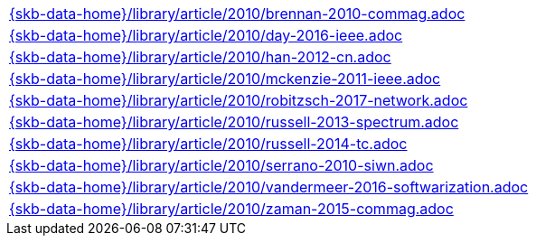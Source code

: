 //
// ============LICENSE_START=======================================================
//  Copyright (C) 2018 Sven van der Meer. All rights reserved.
// ================================================================================
// This file is licensed under the CREATIVE COMMONS ATTRIBUTION 4.0 INTERNATIONAL LICENSE
// Full license text at https://creativecommons.org/licenses/by/4.0/legalcode
// 
// SPDX-License-Identifier: CC-BY-4.0
// ============LICENSE_END=========================================================
//
// @author Sven van der Meer (vdmeer.sven@mykolab.com)
//

[cols="a", grid=rows, frame=none, %autowidth.stretch]
|===
|include::{skb-data-home}/library/article/2010/brennan-2010-commag.adoc[]
|include::{skb-data-home}/library/article/2010/day-2016-ieee.adoc[]
|include::{skb-data-home}/library/article/2010/han-2012-cn.adoc[]
|include::{skb-data-home}/library/article/2010/mckenzie-2011-ieee.adoc[]
|include::{skb-data-home}/library/article/2010/robitzsch-2017-network.adoc[]
|include::{skb-data-home}/library/article/2010/russell-2013-spectrum.adoc[]
|include::{skb-data-home}/library/article/2010/russell-2014-tc.adoc[]
|include::{skb-data-home}/library/article/2010/serrano-2010-siwn.adoc[]
|include::{skb-data-home}/library/article/2010/vandermeer-2016-softwarization.adoc[]
|include::{skb-data-home}/library/article/2010/zaman-2015-commag.adoc[]
|===

